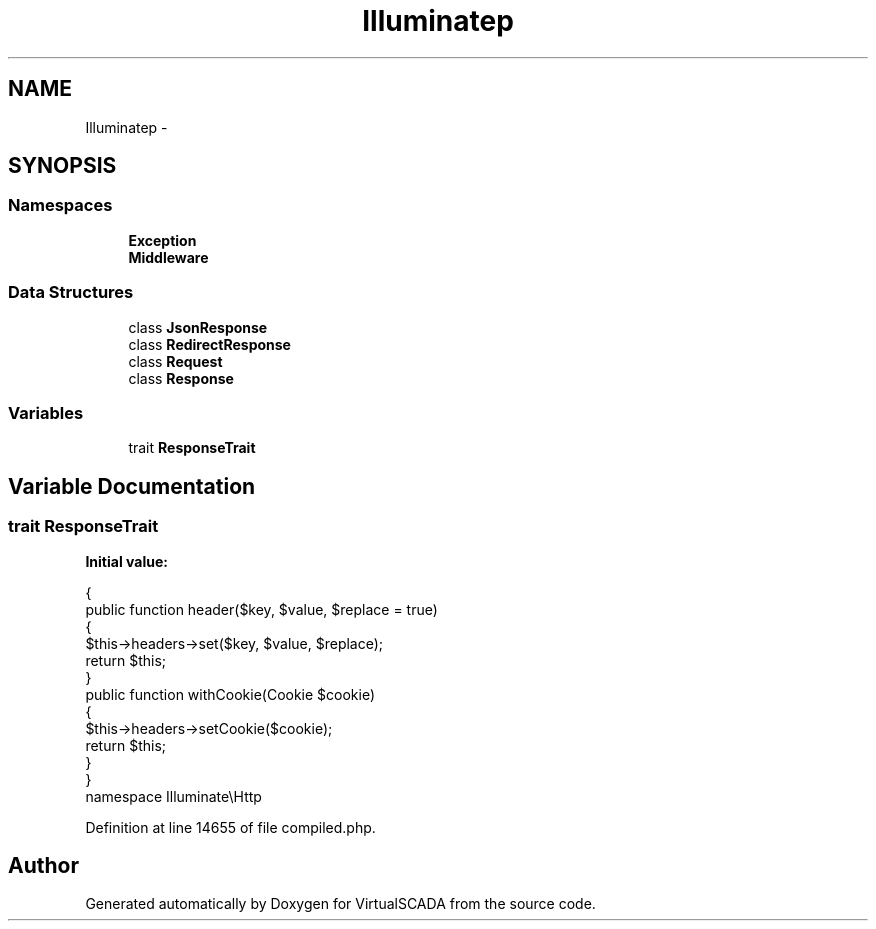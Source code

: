 .TH "Illuminate\Http" 3 "Tue Apr 14 2015" "Version 1.0" "VirtualSCADA" \" -*- nroff -*-
.ad l
.nh
.SH NAME
Illuminate\Http \- 
.SH SYNOPSIS
.br
.PP
.SS "Namespaces"

.in +1c
.ti -1c
.RI " \fBException\fP"
.br
.ti -1c
.RI " \fBMiddleware\fP"
.br
.in -1c
.SS "Data Structures"

.in +1c
.ti -1c
.RI "class \fBJsonResponse\fP"
.br
.ti -1c
.RI "class \fBRedirectResponse\fP"
.br
.ti -1c
.RI "class \fBRequest\fP"
.br
.ti -1c
.RI "class \fBResponse\fP"
.br
.in -1c
.SS "Variables"

.in +1c
.ti -1c
.RI "trait \fBResponseTrait\fP"
.br
.in -1c
.SH "Variable Documentation"
.PP 
.SS "trait ResponseTrait"
\fBInitial value:\fP
.PP
.nf
{
    public function header($key, $value, $replace = true)
    {
        $this->headers->set($key, $value, $replace);
        return $this;
    }
    public function withCookie(Cookie $cookie)
    {
        $this->headers->setCookie($cookie);
        return $this;
    }
}
namespace Illuminate\\Http
.fi
.PP
Definition at line 14655 of file compiled\&.php\&.
.SH "Author"
.PP 
Generated automatically by Doxygen for VirtualSCADA from the source code\&.
